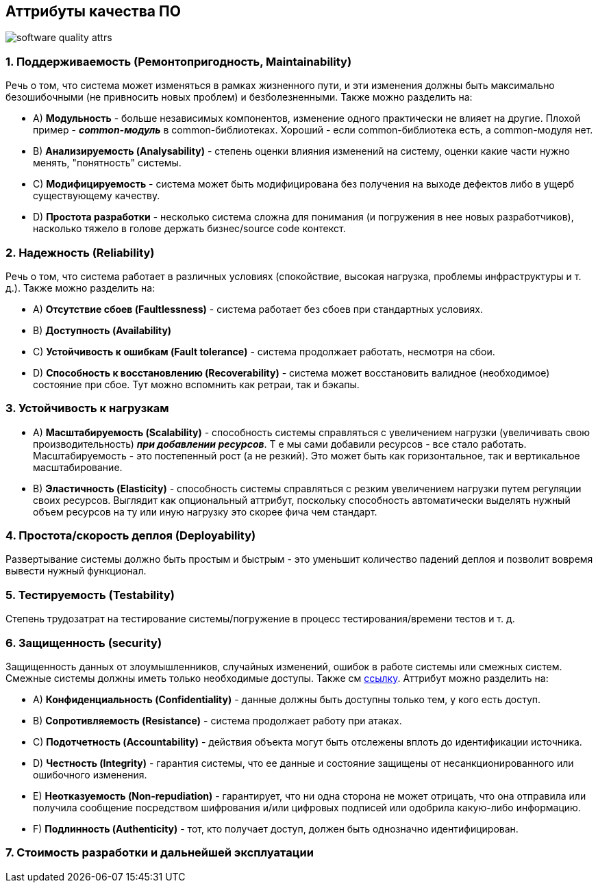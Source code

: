 == Аттрибуты качества ПО

image:img/software_quality_attrs.png[]

=== 1. Поддерживаемость (Ремонтопригодность, Maintainability)

Речь о том, что система может изменяться в рамках жизненного пути, и эти изменения должны быть максимально безошибочными (не привносить новых проблем) и безболезненными. Также можно разделить на:

- A) *Модульность* - больше независимых компонентов, изменение одного практически не влияет на другие. Плохой пример - *_common-модуль_* в common-библиотеках. Хороший - если common-библиотека есть, а common-модуля нет.
- B) *Анализируемость (Analysability)* - степень оценки влияния изменений на систему, оценки какие части нужно менять, "понятность" системы.
- C) *Модифицируемость* - система может быть модифицирована без получения на выходе дефектов либо в ущерб существующему качеству.
- D) *Простота разработки* - несколько система сложна для понимания (и погружения в нее новых разработчиков), насколько тяжело в голове держать бизнес/source code контекст.

=== 2. Надежность (Reliability)

Речь о том, что система работает в различных условиях (спокойствие, высокая нагрузка, проблемы инфраструктуры и т. д.). Также можно разделить на:

- A) *Отсутствие сбоев (Faultlessness)* - система работает без сбоев при стандартных условиях.
- B) *Доступность (Availability)*
- C) *Устойчивость к ошибкам (Fault tolerance)* - система продолжает работать, несмотря на сбои.
- D) *Способность к восстановлению (Recoverability)* - система может восстановить валидное (необходимое) состояние при сбое. Тут можно вспомнить как ретраи, так и бэкапы.

=== 3. Устойчивость к нагрузкам

- A) *Масштабируемость (Scalability)* - способность системы справляться с увеличением нагрузки (увеличивать свою производительность) *_при добавлении ресурсов_*. Т е мы сами добавили ресурсов - все стало работать. Масштабируемость - это постепенный рост (а не резкий). Это может быть как горизонтальное, так и вертикальное масштабирование.
- B) *Эластичность (Elasticity)* - способность системы справляться с резким увеличением нагрузки путем регуляции своих ресурсов. Выглядит как опциональный аттрибут, поскольку способность автоматически выделять нужный объем ресурсов на ту или иную нагрузку это скорее фича чем стандарт.

=== 4. Простота/скорость деплоя (Deployability)
Развертывание системы должно быть простым и быстрым - это уменьшит количество падений деплоя и позволит вовремя вывести нужный функционал.

=== 5. Тестируемость (Testability)
Степень трудозатрат на тестирование системы/погружение в процесс тестирования/времени тестов и т. д.

=== 6. Защищенность (security)
Защищенность данных от злоумышленников, случайных изменений, ошибок в работе системы или смежных систем. Смежные системы должны иметь только необходимые доступы. Также см https://www.techtarget.com/searchsecurity/definition/nonrepudiation[ссылку]. Аттрибут можно разделить на:

- A) *Конфиденциальность (Confidentiality)* - данные должны быть доступны только тем, у кого есть доступ.
- B) *Сопротивляемость (Resistance)* - система продолжает работу при атаках.
- C) *Подотчетность (Accountability)* - действия объекта могут быть отслежены вплоть до идентификации источника.
- D) *Честность (Integrity)* - гарантия системы, что ее данные и состояние защищены от несанкционированного или ошибочного изменения.
- E) *Неотказуемость (Non-repudiation)* - гарантирует, что ни одна сторона не может отрицать, что она отправила или получила сообщение посредством шифрования и/или цифровых подписей или одобрила какую-либо информацию.
- F) *Подлинность (Authenticity)* - тот, кто получает доступ, должен быть однозначно идентифицирован.

=== 7. Стоимость разработки и дальнейшей эксплуатации